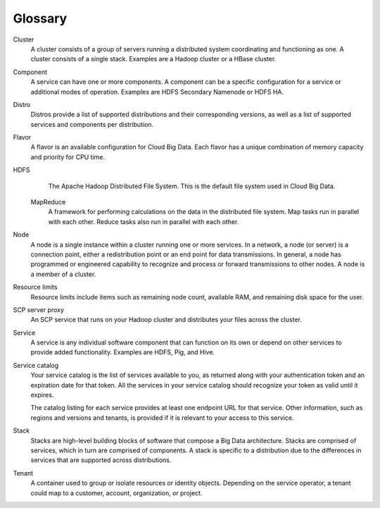 .. _cbd-dgv2-glossary:

========
Glossary
========

Cluster
    A cluster consists of a group of servers running a distributed system coordinating and functioning as one. A cluster consists of a single stack. Examples are a Hadoop cluster or a HBase cluster.

Component
    A service can have one or more components. A component can be a specific configuration for a service or additional modes of operation. Examples are HDFS Secondary Namenode or HDFS HA.

Distro
    Distros provide a list of supported distributions and their corresponding versions, as well as a list of supported services and components per distribution.

Flavor
    A flavor is an available configuration for Cloud Big Data. Each flavor has a unique combination of memory capacity and priority for CPU time.

HDFS
    The Apache Hadoop Distributed File System. This is the default file system used in Cloud Big Data.

 MapReduce
    A framework for performing calculations on the data in the distributed file system. Map tasks run in parallel with each other. Reduce tasks also run in parallel with each other.

Node
    A node is a single instance within a cluster running one or more services. In a network, a node (or server) is a connection point, either a redistribution point or an end point for data transmissions. In general, a node has programmed or engineered capability to recognize and process or forward transmissions to other nodes. A node is a member of a cluster.

Resource limits
    Resource limits include items such as remaining node count, available RAM, and remaining disk space for the user.

SCP server proxy
    An SCP service that runs on your Hadoop cluster and distributes your files across the cluster.

Service
    A service is any individual software component that can function on its own or depend on other services to provide added functionality. Examples are HDFS, Pig, and Hive.

Service catalog
    Your service catalog is the list of services available to you, as returned along with your authentication token and an expiration date for that token. All the services in your service catalog should recognize your token as valid until it expires.

    The catalog listing for each service provides at least one endpoint URL for that service. Other information, such as regions and versions and tenants, is provided if it is relevant to your access to this service.

Stack
    Stacks are high-level building blocks of software that compose a Big Data architecture. Stacks are comprised of services, which in turn are comprised of components. A stack is specific to a distribution due to the differences in services that are supported across distributions.

Tenant
    A container used to group or isolate resources or identity objects. Depending on the service operator, a tenant could map to a customer, account, organization, or project.
